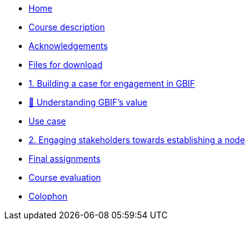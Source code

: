 // Note the "home" section navigation is not currently visible, as the pages use the "home" layout which omits it.
* xref:index.adoc[Home]
* xref:description.adoc[Course description]
* xref:acknowledgements.adoc[Acknowledgements]
* xref:downloads.adoc[Files for download]
* xref:case-for-participation.adoc[1. Building a case for engagement in GBIF]
* xref:understanding-gbif-value.adoc[ 📄 Understanding GBIF's value]
* xref:use-cases.adoc[Use case]
* xref:engaging-stakeholders.adoc[2. Engaging stakeholders towards establishing a node]
* xref:assignments.adoc[Final assignments]
* xref:course-evaluation.adoc[Course evaluation]
* xref:colophon.adoc[Colophon]
